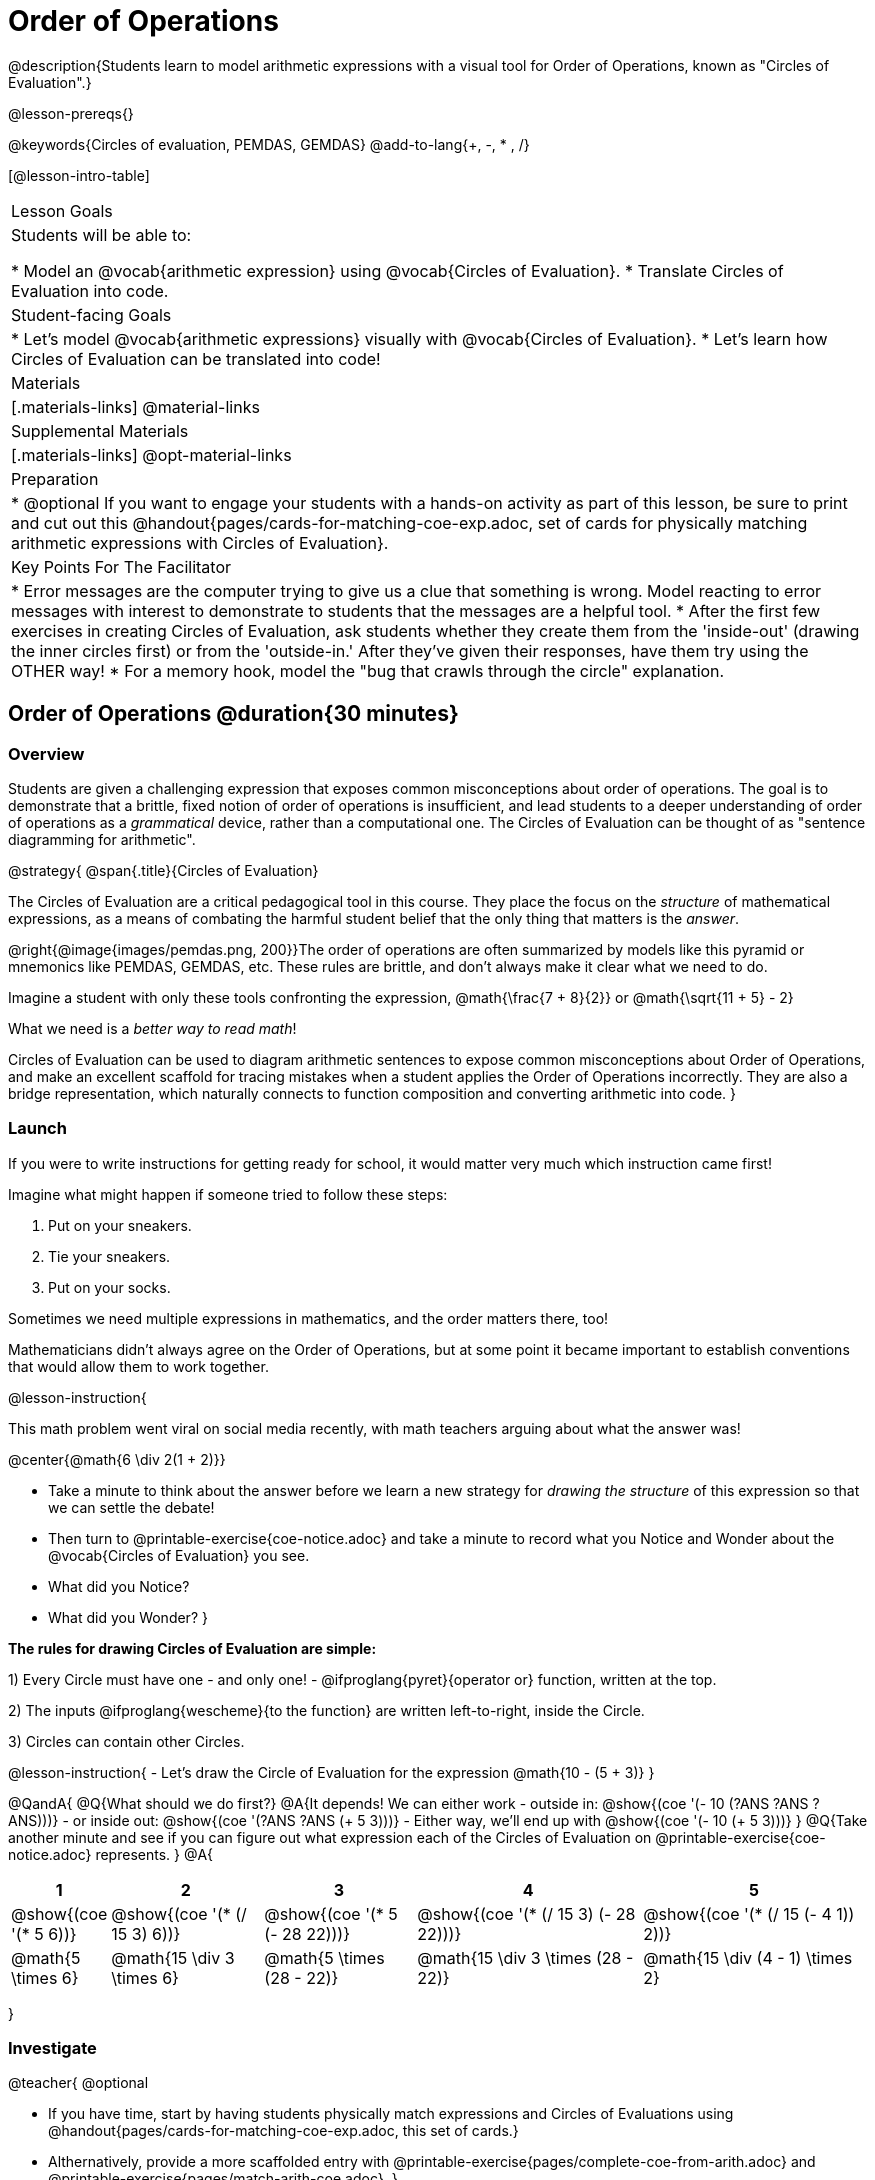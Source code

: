 = Order of Operations

++++
<style>
#content .embedded {min-width: 550px; width: 80%; margin: 0px auto;}
.big .mathunicode {font-size: 3em !important; color: black;}
.strategy-box span.circleevalsexp { width: unset; }
</style>
++++

@description{Students learn to model arithmetic expressions with a visual tool for Order of Operations, known as "Circles of Evaluation".}

@lesson-prereqs{}

@keywords{Circles of evaluation, PEMDAS, GEMDAS}
@add-to-lang{+, -, * , /}

[@lesson-intro-table]
|===

| Lesson Goals
| Students will be able to:

* Model an @vocab{arithmetic expression} using @vocab{Circles of Evaluation}.
* Translate Circles of Evaluation into code.

| Student-facing Goals
|
* Let's model @vocab{arithmetic expressions} visually with @vocab{Circles of Evaluation}.
* Let's learn how Circles of Evaluation can be translated into code!

| Materials
|[.materials-links]
@material-links

| Supplemental Materials
|[.materials-links]
@opt-material-links

|Preparation
| * @optional If you want to engage your students with a hands-on activity as part of this lesson, be sure to print and cut out this @handout{pages/cards-for-matching-coe-exp.adoc, set of cards for physically matching arithmetic expressions with Circles of Evaluation}.

| Key Points For The Facilitator
|
* Error messages are the computer trying to give us a clue that something is wrong.  Model reacting to error messages with interest to demonstrate to students that the messages are a helpful tool.
* After the first few exercises in creating Circles of Evaluation, ask students whether they create them from the 'inside-out' (drawing the inner circles first) or from the 'outside-in.'  After they've given their responses, have them try using the OTHER way!
* For a memory hook, model the "bug that crawls through the circle" explanation.


|===

== Order of Operations @duration{30 minutes}

=== Overview
Students are given a challenging expression that exposes common misconceptions about order of operations. The goal is to demonstrate that a brittle, fixed notion of order of operations is insufficient, and lead students to a deeper understanding of order of operations as a _grammatical_ device, rather than a computational one. The Circles of Evaluation can be thought of as "sentence diagramming for arithmetic".

@strategy{
@span{.title}{Circles of Evaluation}

The Circles of Evaluation are a critical pedagogical tool in this course. They place the focus on the _structure_ of mathematical expressions, as a means of combating the harmful student belief that the only thing that matters is the _answer_.

@right{@image{images/pemdas.png, 200}}The order of operations are often summarized by models like this pyramid or mnemonics like PEMDAS, GEMDAS, etc. These rules are brittle, and don't always make it clear what we need to do. 

Imagine a student with only these tools confronting the expression, @math{\frac{7 + 8}{2}} or @math{\sqrt{11 + 5} - 2}

What we need is a __better way to read math__! 

Circles of Evaluation can be used to diagram arithmetic sentences to expose common misconceptions about Order of Operations, and make an excellent scaffold for tracing mistakes when a student applies the Order of Operations incorrectly. They are also a bridge representation, which naturally connects to function composition and converting arithmetic into code.
}

=== Launch

If you were to write instructions for getting ready for school, it would matter very much which instruction came first!

Imagine what might happen if someone tried to follow these steps: 

. Put on your sneakers.
. Tie your sneakers.
. Put on your socks.
 
Sometimes we need multiple expressions in mathematics, and the order matters there, too!

Mathematicians didn’t always agree on the Order of Operations, but at some point it became important to establish conventions that would allow them to work together.

@lesson-instruction{

This math problem went viral on social media recently, with math teachers arguing about what the answer was! 
[.big]
@center{@math{6 \div 2(1 + 2)}}

- Take a minute to think about the answer before we learn a new strategy for _drawing the structure_ of this expression so that we can settle the debate! 
- Then turn to @printable-exercise{coe-notice.adoc} and take a minute to record what you Notice and Wonder about the @vocab{Circles of Evaluation} you see.
- What did you Notice?
- What did you Wonder?
}

*The rules for drawing Circles of Evaluation are simple:*

1) Every Circle must have one - and only one! - @ifproglang{pyret}{operator or} function, written at the top.

2) The inputs @ifproglang{wescheme}{to the function} are written left-to-right, inside the Circle.

3) Circles can contain other Circles.

@lesson-instruction{
- Let's draw the Circle of Evaluation for the expression @math{10 - (5 + 3)}
}

@QandA{
@Q{What should we do first?}
@A{It depends! We can either work 
- outside in: @show{(coe '(- 10 (?ANS ?ANS ?ANS)))}
- or inside out: @show{(coe '(?ANS ?ANS (+ 5 3)))}
- Either way, we'll end up with @show{(coe '(- 10 (+ 5 3)))}
}
@Q{Take another minute and see if you can figure out what expression each of the Circles of Evaluation on @printable-exercise{coe-notice.adoc} represents.
}
@A{ {empty}
[cols="1a,2a,2a,3a,3a", options="header"]
|===
|1|2|3|4|5

|@show{(coe '(* 5 6))} 
|@show{(coe '(* (/ 15 3) 6))}
|@show{(coe '(* 5 (- 28 22)))}
|@show{(coe '(* (/ 15 3) (- 28 22)))}
|@show{(coe '(* (/ 15 (- 4 1)) 2))}

|@math{5 \times 6}
|@math{15 \div 3 \times 6}
|@math{5 \times (28 - 22)}
|@math{15 \div 3 \times (28 - 22)}
|@math{15 \div (4 - 1) \times 2}
|===
}



=== Investigate

@teacher{
@optional 

- If you have time, start by having students physically match expressions and Circles of Evaluations using @handout{pages/cards-for-matching-coe-exp.adoc, this set of cards.}
- Althernatively, provide a more scaffolded entry with @printable-exercise{pages/complete-coe-from-arith.adoc} and @printable-exercise{pages/match-arith-coe.adoc}.
}

@lesson-instruction{
Turn to  @printable-exercise{pages/2-column-intro-w-parens.adoc} and draw Circles of Evaluation for each of the expressions.
}

Spend some time ensuring that students have drawn their circles correctly. You may want to have them compare their circles with their partner, others at their table, or against a provided answer key.

@lesson-instruction{
Let's see if we can settle the internet debate about what @math{6 \div 2(1 + 2)} evaluates to. Take a minute to draw the Circles of Evaluation. Then evaluate the expression and see what you get.
}

@teacher{

[.embedded, cols="^.^3,^.^1,^.^3, ^.^1,^.^3", grid="none", stripes="none" frame="none"]
|===
|@show{(coe '(* (/ 6 2) (+ 1 2)))} | &rarr; | @show{(coe '(* 3 3))} | &rarr; | @math{ 3 \times 3 = 9}
|===
}

@strategy{
@span{.title}{Pedagogy Note}

Circles of Evaluation are a great way to get older students to re-engage with (and finally understand) the order of operations while their focus and motivation are on learning to code.  Because we recognize this work to be so foundational, and know that some teachers choose to spend a whole week on it, we have developed lots of additional materials to help scaffold and stretch. You will about 20 additional pages linked in @link{#_additional_exercises, the Additional Exercises section} at the the end of this lesson.

}

=== Synthesize

- Did some students prefer working outside-in to inside-out? Why?
- Did some students find that different strategies worked better for different _kinds_ of problems? Why or why not?
- Is there more than one way to draw the Circle for @smath{(+ 1 2)}? If so, is one way more "correct" than the other?
- Up until now, we didn't have a visual spatial model for _reading_ arithmetic expressions. Ask students to compare Circles of Evaluation to previous methods they've learned for _computing_ these expressions (PEMDAS, GEMDAS, etc)

== From Circles of Evaluation to Code  @duration{25 minutes}

=== Overview

Students learn how to use the Circles of Evaluation to translate arithmetic expressions into code.

=== Launch

Besides helping us to see the structure of mathematical expressions in order to evaluate them correctly, Circles of Evaluation can also be used to help us write code!

@lesson-instruction{
When converting a Circle of Evaluation to code, it's useful to imagine a "spider" crawling through the circle from the left and exiting on the right.

@ifproglang{wescheme}{
The first thing the spider does is cross over a curved line (an open parenthesis!), then visit the operation - also called the _function_ - at the top. After that, she crawls from left to right, visiting each of the inputs to the function. Finally, she has to leave the circle by crossing another curved line (a close parenthesis).
}

@ifproglang{pyret}{
* The first thing the spider does is cross over a curved line (an open parenthesis!). 
* For Circles of Evaluation with _operators_ (addition, subtraction, etc.):
** the spider visits the first number on the left
** then she visits the top of the circle for the operation
** then she visit the number on the right 
* Finally, she has to leave the circle by crossing another curved line (a close parenthesis).
}
}

@ifproglang{pyret}{
In Pyret, @vocab{operators} like `+`, `-`, `*`, and `/` are written in between their inputs, just like in math. @vocab{Function} names like `f`, `g`, `num-sqrt` and `num-sqr` get written at the beginning of an expression, for example @show{(code '(f x))} or @show{(code '(sqrt 9))}

For now, we'll focus on Circles of Evalutation with @vocab{operators}.
}

[.embedded, cols="^.^3,^.^1,^.^3", grid="none", stripes="none" frame="none"]
|===

|*Expression*			      | &rarr; | @show{(math '(+ 3 8)) }
|*Circle of Evaluation*	| &rarr; | @show{(coe  '(+ 3 8)) }
|*Code*					        | &rarr; | @show{(code '(+ 3 8) #:parens true) }
|===

@ifproglang{wescheme}{
All of the expressions that follow the function name are called arguments to the function. The following diagram summarizes the shape of an expression that uses a function.
@span{.center}{@image{images/wescheme-code-diagram.png, 400}}
}

Arithmetic expressions involving more than one operation, will end up with more than one circle,
@ifproglang{wescheme}{and more than one pair of parentheses.}
@ifproglang{pyret}{and, whether or not there are parentheses in the original expression, the code requires parentheses to clarify the order in which the operations should be completed.}

@do{
  (define exprA '(+ 7 (* 3 2)))
}

[.embedded, cols="^.^3,^.^1,^.^3", grid="none", stripes="none" frame="none"]
|===
|*Expression*			      | &rarr; | @show{(math exprA)}
|*Circle of Evaluation*	| &rarr; | @show{(coe exprA)}
|*Code*					        | &rarr; | @show{(code exprA #:parens true) }
|===

@QandA{
@Q{Why are there two closing parentheses in a row, at the end of the code?}
@A{Because there are two circles that need to be closed! }
}

@lesson-instruction{
Fill in the blanks to complete the code for each Circle of Evaluation on @printable-exercise{pages/complete-code-from-coe.adoc}. 
}

@QandA{
@Q{What would the code look like for these circles? 
+
@do{
  (define expr1 '(/ 6 (+ 1 2)))
  (define expr2 '(* (- 10 5) 6))
}
[.embedded, cols="^.^1a,^.^1a", grid="none", stripes="none" frame="none"]
|===
|@show{(coe expr1)}		| @show{(coe expr2)}
|===
}
@A{ {empty} 
@hspace{9em} @show{(code expr1 #:parens true)}	@hspace{12em} @show{(code expr2 #:parens true)}
}

}

=== Investigate

@lesson-instruction{
- Turn to @printable-exercise{pages/3-column-intro.adoc}. On this page, both the Arithmetic Expression and Circles of Evaluation are provided. All you have to do is translate them into code.
- Once you confirm that your code is correct, continue on to @printable-exercise{pages/3-column-outro.adoc}.
- If time allows, take turns entering the code into @starter-file{editor} with your partner.
}

@teacher{We have lots of challenge materials, including @printable-exercise{pages/3-column-challenge.adoc}, available in the @link{#_additional_exercises, the Additional Exercises section} at the the end of this lesson so that you're ready to challenge students who fly.}


@strategy{
@span{.title}{Strategies For English Language Learners}

MLR 7 - Compare and Connect: Gather students' graphic organizers to highlight and analyze a few of them as a class, asking students to compare and connect different representations.
}

=== Synthesize
- What is something that's working well for you about using the Circles of Evaluation?
- What is something that is challenging for you about using the Circles of Evaluation?
- What questions do you still have about the Circles of Evaluation?
- If an expression has three sets of parentheses, how many Circles of Evaluation do you expect to need?

@ifproglang{pyret}{
As in math, **there are some cases where the outermost parentheses can be removed in Pyret**:

- @math{(1 + 2)} can be safely written as @math{1 + 2}, and the same goes for the Pyret code
- @math{(1 * 2) * 3)} can be safely written as @math{1 * 2 * 3}, and the same goes for the Pyret code

You will likely see code written using this "shortcut", but it's always better to at least start with the parentheses to make sure your math/code is _correct_ before taking them out. **It is never wrong to include them!**
}

== Testing out your Code @duration{optional}

=== Overview

Circles of Evaluation are a powerful tool that can be used without ever getting students on computers. If you have time to introduce students to the @starter-file{editor}, typing their code into the Interactions Area gives students a chance to get feedback on their use of parentheses as well as the satisfaction of seeing their code successfully evaluate the expressions they've generated.

=== Launch

@lesson-instruction{
- Open @starter-file{editor} and click "Run".
- For now, we are only going to be working in the Interactions Area on the right hand side of your screen.
- Type @show{(code '(+ (* 8 2) (/ 6 3)))} into the Interactions Area.
- Notice how the editor highlights pairs of parentheses to help you confirm that you have closed each pair.
- Hit Enter (or Return) to evaluate this expression. What happens? _If you typed the code correctly you'll get 18. If you make a mistake with your typing, the computer should help you identify your mistake so that you can correct it and try it again!_
- Take a few minutes to go back and test each line of code you wrote on the pages you've completed by typing them into the Interactions Area. Use the error messages to help you identify any missing characters and edit your code to get it working.
}

=== Investigate

@lesson-instruction{
Turn to @opt-printable-exercise{beyond-operations-notice.adoc}. You will see two Circles of Evaluation at the top. One of them is familiar, but the other is very different from what you've been working with. Complete Part A.

@ifproglang{wescheme}{
[cols="^1,^2", grid="none", frame="none"]
|===
| @show{(coe `(* 10 -4))}	| @show{(coe `(text "Good work!" 50 "red"))}
|===
}

@ifproglang{pyret}{
[cols="^1,^2", grid="none", frame="none"]
|===
| @show{(coe `(* 10 -4))}			| @show{(coe `(text "Good work!" 50 "red"))}
| Code: @show{(code `(* 10 -4))}	| Code: @show{(code `(text "Good work!" 50 "red"))}
|===
}
}

@QandA{
@Q{What did you Notice and Wonder?}
@A{There are more than just operators like addition and subtraction! Math also has _functions_, and so does Pyret! In math, the name of the function comes first (e.g. @math{f(7)}). @ifproglang{pyret}{Pyret is no different!} +
When converting a Circle of Evaluation that has a function, the spider starts at the **top** and visits the function, then visits the inputs from left-to-right.
}
}

@lesson-instruction{
Complete Part B on @opt-printable-exercise{beyond-operations-notice.adoc}.
}

=== Synthesize

Now that we understand the structure of Circles of Evaluation, we can use them to write code for any function!
@ifproglang{pyret}{
- What's the difference between how Pyret handles Operators and Functions?	
}
- What are you curious about after what we've explored today?
- What other things could you imagine functions doing?


== Additional Exercises


If you are digging into Order or Operations and are looking for more practice with Circles of Evaluation before introducing code, we have lots of options!

* @opt-online-exercise{https://teacher.desmos.com/activitybuilder/custom/5fc980e05de8ae2e71174aeb?collections=5fbecc2b40d7aa0d844956f0, Matching Circles of Evaluation to Expressions}.
}
* @printable-exercise{pages/match-arith-coe.adoc} 
* @opt-printable-exercise{pages/arith-to-coe.adoc}
* @opt-printable-exercise{pages/arith-to-coe2.adoc}
* @opt-printable-exercise{pages/arith-to-coe3.adoc}
* @opt-printable-exercise{pages/coe-to-arith.adoc}
* @opt-printable-exercise{pages/coe-to-arith2.adoc}
* @opt-printable-exercise{pages/evaluate-coe.adoc}
* @opt-printable-exercise{pages/evaluate-coe2.adoc}
* @opt-printable-exercise{pages/why-not-commutative.adoc}

More practice connecting Circles of Evaluation to Code

* @opt-printable-exercise{pages/match-coe-to-code.adoc}
* @opt-printable-exercise{pages/coe-to-code.adoc}
* @opt-printable-exercise{pages/coe-to-code2.adoc}

3-column practice connecting Arithmetic Expressions with Circles of Evaluation and Code:

* @opt-printable-exercise{pages/3-column-3.adoc}
* @opt-printable-exercise{pages/3-column-4.adoc}

More 3-column practice with negatives:

* @opt-printable-exercise{pages/3-column-w-neg-5.adoc}
* @opt-printable-exercise{pages/3-column-w-neg-6.adoc}

More 3-column practice with square roots: +

* @printable-exercise{pages/3-column-challenge.adoc}
* @opt-printable-exercise{pages/3-column-w-sqrts.adoc}

3-column challenge problems with brackets and exponents:

* @opt-printable-exercise{pages/3-column-challenge-2.adoc}
* @opt-printable-exercise{pages/3-column-challenge-3.adoc}
* @opt-printable-exercise{pages/3-column-challenge-4.adoc}




